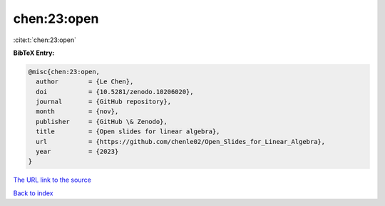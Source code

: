 chen:23:open
============

:cite:t:`chen:23:open`

**BibTeX Entry:**

.. code-block:: bibtex

   @misc{chen:23:open,
     author        = {Le Chen},
     doi           = {10.5281/zenodo.10206020},
     journal       = {GitHub repository},
     month         = {nov},
     publisher     = {GitHub \& Zenodo},
     title         = {Open slides for linear algebra},
     url           = {https://github.com/chenle02/Open_Slides_for_Linear_Algebra},
     year          = {2023}
   }

`The URL link to the source <https://github.com/chenle02/Open_Slides_for_Linear_Algebra>`__


`Back to index <../By-Cite-Keys.html>`__
